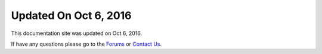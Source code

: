 *********************
Updated On Oct 6, 2016
*********************

This documentation site was updated on Oct 6, 2016. 

If have any questions please go to the `Forums <http://forum.auriq.com>`_ or `Contact Us <mailto:essentia@auriq.com>`_.

